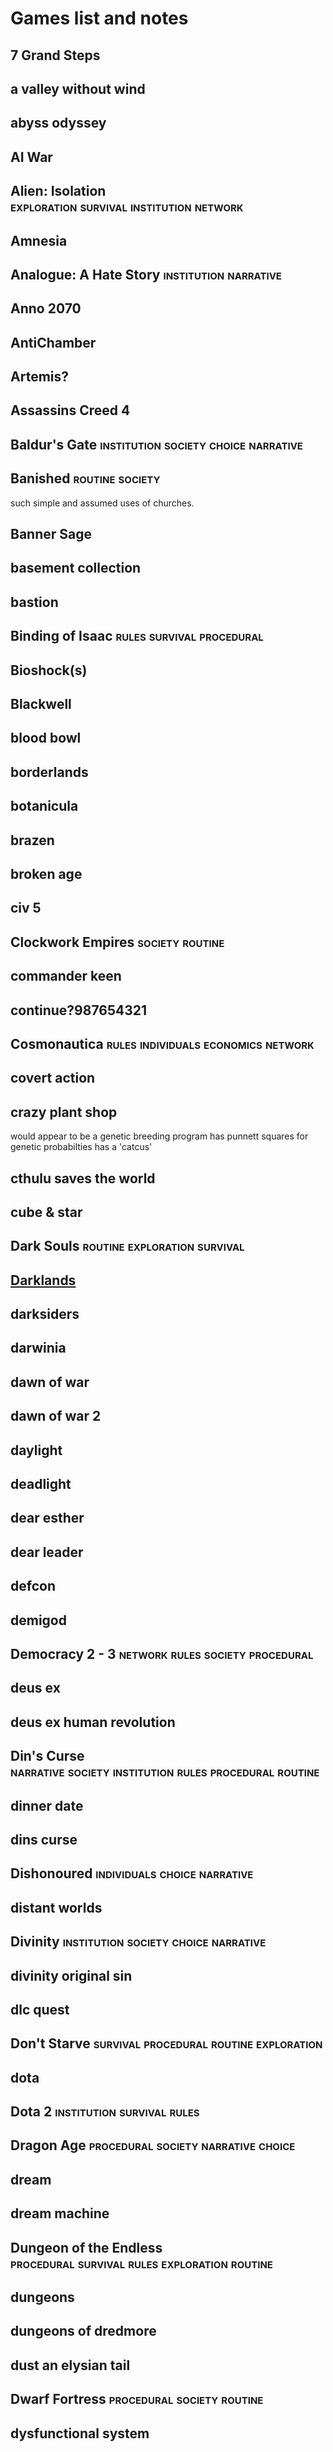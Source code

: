 * Games list and notes
** 7 Grand Steps

** a valley without wind

** abyss odyssey

** AI War

** Alien: Isolation                :exploration:survival:institution:network:
** Amnesia

** Analogue: A Hate Story                             :institution:narrative:
** Anno 2070

** AntiChamber

** Artemis?

** Assassins Creed 4

** Baldur's Gate                       :institution:society:choice:narrative:
** Banished                                                 :routine:society:
   such simple and assumed uses of churches.

** Banner Sage
** basement collection

** bastion
** Binding of Isaac                               :rules:survival:procedural:
** Bioshock(s)
** Blackwell

** blood bowl

** borderlands

** botanicula

** brazen

** broken age

** civ 5

** Clockwork Empires                                        :society:routine:
** commander keen

** continue?987654321

** Cosmonautica                         :rules:individuals:economics:network:
** covert action

** crazy plant shop
would appear to be a genetic breeding program
has punnett squares for genetic probabilties
has a 'catcus'

** cthulu saves the world

** cube & star

** Dark Souls                                  :routine:exploration:survival:
** [[https://www.filfre.net/2019/03/darklands/][Darklands]]
** darksiders

** darwinia

** dawn of war

** dawn of war 2

** daylight

** deadlight

** dear esther

** dear leader

** defcon

** demigod

** Democracy 2 - 3                         :network:rules:society:procedural:
** deus ex

** deus ex human revolution

** Din's Curse       :narrative:society:institution:rules:procedural:routine:
** dinner date

** dins curse

** Dishonoured                                 :individuals:choice:narrative:
** distant worlds

** Divinity                            :institution:society:choice:narrative:
** divinity original sin

** dlc quest

** Don't Starve                     :survival:procedural:routine:exploration:
** dota

** Dota 2                                        :institution:survival:rules:
** Dragon Age                           :procedural:society:narrative:choice:
** dream

** dream machine
** Dungeon of the Endless     :procedural:survival:rules:exploration:routine:
** dungeons

** dungeons of dredmore

** dust an elysian tail

** Dwarf Fortress                                :procedural:society:routine:
** dysfunctional system

** Elder Scrolls            :choice:narrative:society:procedural:institution:
** Endless Legend
   Very interesting level of complexity on multiple levels.  Focuses
   on resources as productive and time based things. (science,
   industry, food) that can't be stored.
   lots of change to the world map, lots of things to research.
   Diplomacy of absorbing minor factions into your own.
   heroes to modify things
   not enough evidence of the institutional changes, but still good.

** endless space

** eufloria hd

** Europa Universalis              :procedural:network:narrative:individuals:
** evoland

** Fable                                :procedural:society:narrative:choice:
** Fallout                                :choice:narrative:society:survival:
** fallout new vegas
** fallout3

** farcry 3

** farcry blood dragon

** farcry2
** fez

** finding teddy

** fract osc

** fractal

** freaking meatbags

** frozen synapse

** FTL                         :procedural:choice:narrative:survival:network:
** fuel

** galactic civilisations 2

** game of thrones

** garrys mod

** gemini rue

** geneforge

** goat simulator

** gods will be watching

** godus

** gone home

** gratuitous space battles

** gratuitous tank battles

** gunpoint

** hack n slash

** heroes of might and magic

** hitman

** hoard

** home

** hotline miami

** i have no mouth and i must scream

** indiana jones and the fate of atlantis

** indigo prophecy

** influent

** inquisitor

** Interstellaria
** Invisible Inc           :institution:routine:network:economics:procedural:
** Kentucky Route Zero                                            :narrative:
** kerbal space program

** kill the bad guy

** King of Dragon Pass                   :choice:society:network:institution:
** knights of the old republic

** LA Noire                            :narrative:choice:society:individuals:
** Ladykiller in a bind                       :consent:institution:narrative:
** legend of grimrock

** Lego Harry Potter                                    :institution:network:
** lifeless planet

** limbo

** LISA                                    :narrative:society:rules:survival:
** little inferno

** little pink best buds

** lone survivor

** loom

** lords of the black sun

** ludwig

** lyne

** machinarium

** mafia 2

** magicka

** maia

** Maia                             :procedural:society:individuals:survival:
** Majesty 2                         :society:institution:procedural:routine:
** mass effect 2

** Metal Gear Solid 5                                           :institution:
** Metro 2033                                           :institution:network:
** minecraft

** mini metro

** mirrormoon ep

** mirrors edge

** mnemonic

** monaco

** morrowind

** mountain

** nidhogg

** Noir Syndrome                                          :procedural:murder:
** [[file:~/github/otherLibs/Nomyx][Nomyx]]                                                                        :directory:meta:hofstadter:rules:haskell:
*** [[http://nomyx.net/][Nomyx Game Site]]
** nuclear throne

** oddworld strangers wrath

** only if

** orcs must die

** organ trail

** outlast

** papers please

** papo and yo

** patrician 4

** Pillars of Eternity                 :narrative:choice:institution:society:
** Planescape Torment                  :narrative:choice:society:institution:
** planetary annihilation

** plants vs zombies

** poker night at the inventory

** portal

** post mortem

** PostMortem: One Must Die                        :murder:society:narrative:
** Prison Architect                          :procedural:routine:institution:
** project zomboid

** proteus

** psychonauts

** puzzle agent

** recettear

** Redshirt                         :society:choice:network:procedural:rules:
** reignmaker

** Reigns
** reus

** risen2

** risk of rain

** riven

** road not taken

** rochard

** rock of ages

** Rogue State                                     :narrative:society:choice:
** [[http://www.roguebasin.com/index.php?title%3DMain_Page][Roguelike wiki]]
** rpg tycoon

** saints row

** sam and max

** samarost

** Satellite Reign                           :society:procedural:institution:
** scribblenauts

** Shadow of Mordor            :narrative:institution:individuals:procedural:
** shadowrun

** shattered haven

** shogun2

** simcity 4

** sins of a solar empire

** Sir, You are being hunted                 :procedural:institution:society:
** skyrim

** sokobond

** solar 2

** space empire 4

** space hulk

** spacebase df-9

** spacecom

** SPAZ

** spec ops the line

** spelunky

** splice

** Stacking                          :network:institution:procedural:society:
** stalker

** starseed pilgrim

** stealth bastard

** steam marines

** stranded

** Suits: A Business RPG                              :narrative:institution:
** Sunless Sea                                        :narrative:exploration:
   The Echo bazaar / Fallen London universe with steamships and simple
   exploration and combat works perfectly.  Having a physical
   presence, a reason for your limited social interactions, and the
   wide variety of places there are, reminds me of wind waker. The boat exploration in that is brilliant.

** super meat boy

** surgeon simulator

** survivor squad

** sword and sworcery

** sword of the stars

** system shock 2

** Tales from the Borderlands                         :narrative:institution:
** teamfortress 2

** teleglitch

** The Banner Saga                                                  :society:
** the cave

** The Curious Expedition         :procedural:individuals:economics:survival:
** the dig

** The Escapists                                        :routine:institution:
** the fall

** the guild

** The Last Federation                 :network:economics:society:procedural:
** the path

** the pit

** The Ship                                          :institution:procedural:
** the sims

** the stanley parable

** the swapper

** the walking dead

** The Witcher                                 :narrative:choice:exploration:
** the wolf among us

** thief

** This War of Mine                  :procedural:network:society:individuals:
** thomas was alone

** ticket to ride

** to the moon

** tomb raider

** torchlight

** transistor

** trine

** Tropico                                               :procedural:society:
** type:rider

** Tyranny                             :narrative:choice:society:institution:
** Undertale                          :choice:narrative:survival:exploration:
** universe sandbox

** Unrest     :narrative:choice:society:institution:rules:routine:procedural:
** uplink

** URR                                           :routine:society:procedural:
** Vampire TM:B                        :institution:society:narrative:choice:
** van helsing

** victoria 2

** viscera cleanup detail

** Viscera Cleanup Detail                               :institution:routine:
** vvvvv

** waking mars

** wasteland

** wayward manor

** [[https://www.rockpapershotgun.com/2019/03/21/french-revolutionary-judge-sim-we-the-revolution-is-out-now/][We. The Revolution]]                                                           :judge:court:look_into:game:rps:
** [[https://www.rockpapershotgun.com/2019/03/23/make-friends-and-steal-their-mail-in-willowbrooke-post/][Willbrooke post]]                                                              :look_into:papers_please:rps:game:
** Wind Waker
   Boat exploration.
** windforge

** Wolf Among Us                                                  :narrative:
** world of goo

** X rebirth

** X-COM

** X-com classics

** XCOM                              :individuals:network:procedural:routine:
** XenoBloom                                  :institution:choice:procedural:
** Zeldas
** zeno clash
